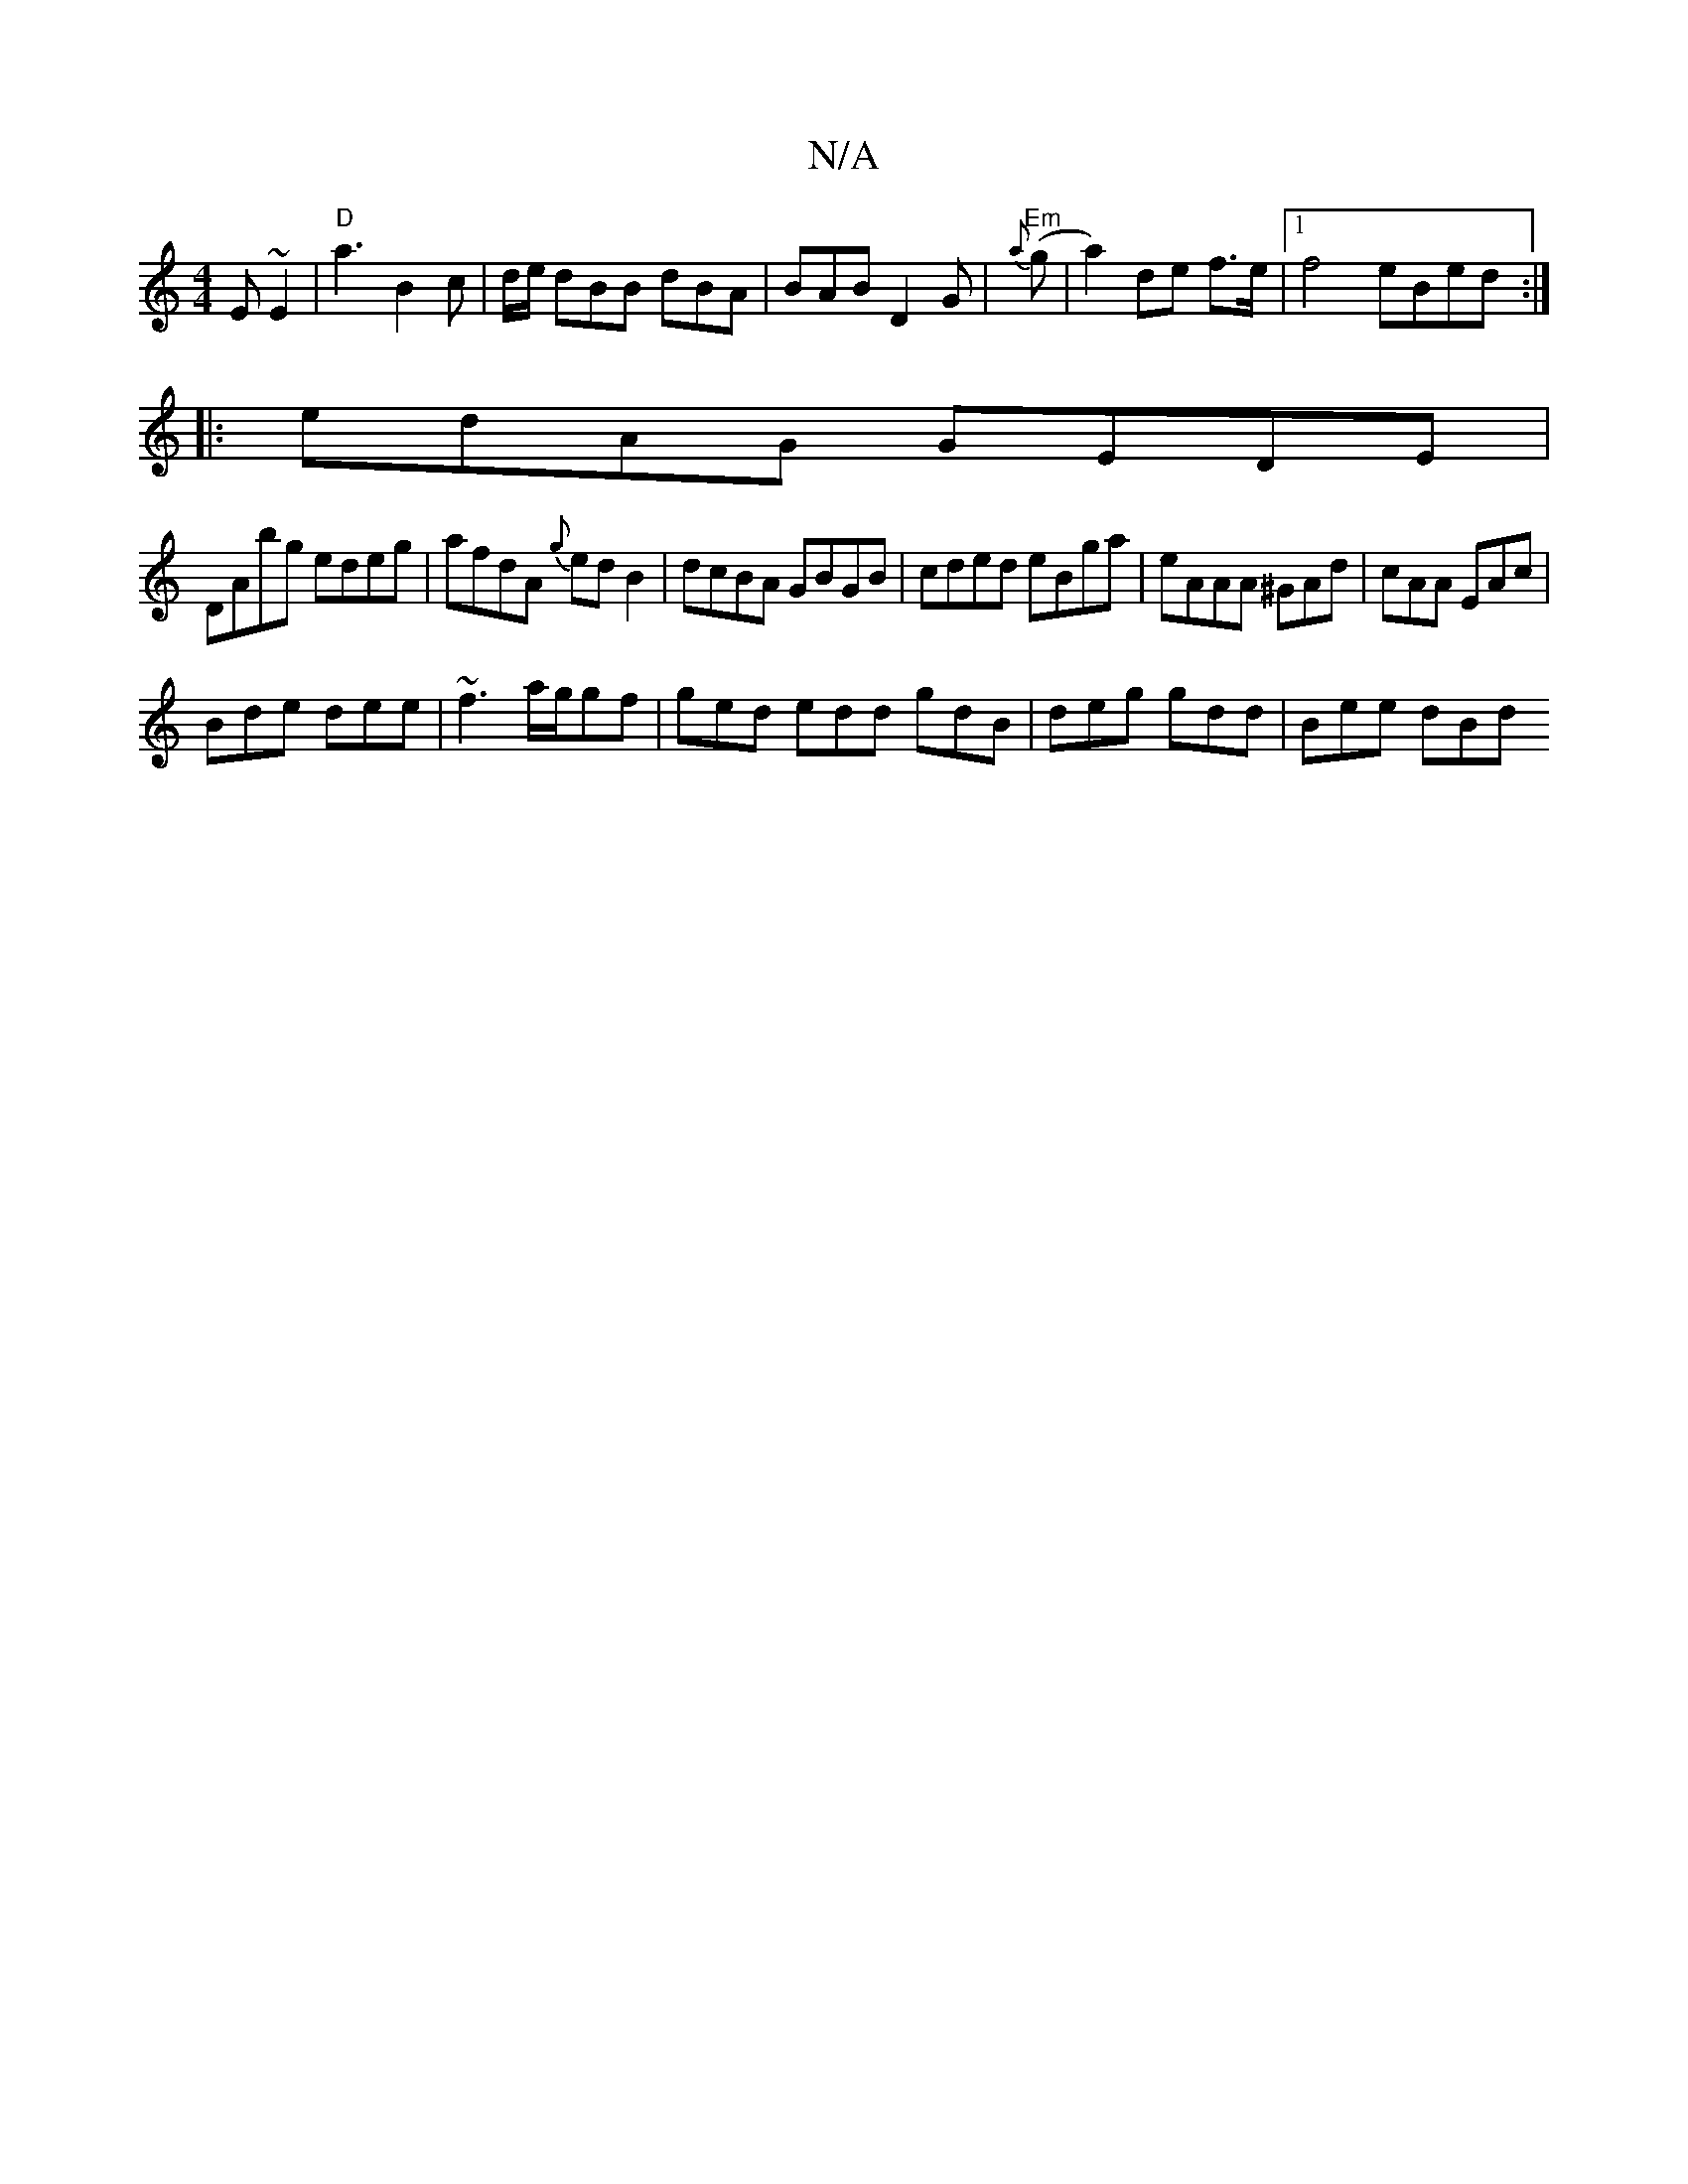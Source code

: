 X:1
T:N/A
M:4/4
R:N/A
K:Cmajor
E~E2|"D"a3 B2c| d/e/ dBB dBA|BAB D2G|"Em"{a}(g |a2) de f>e|1 f4- eBed :|
|: edAG GEDE |
DAbg edeg | afdA {g}ed B2|dcBA GBGB|cded eBga| eAAA ^GAd|cAA EAc|
Bde dee|~f3 a/g/gf|ged edd gdB|deg gdd|Bee dBd